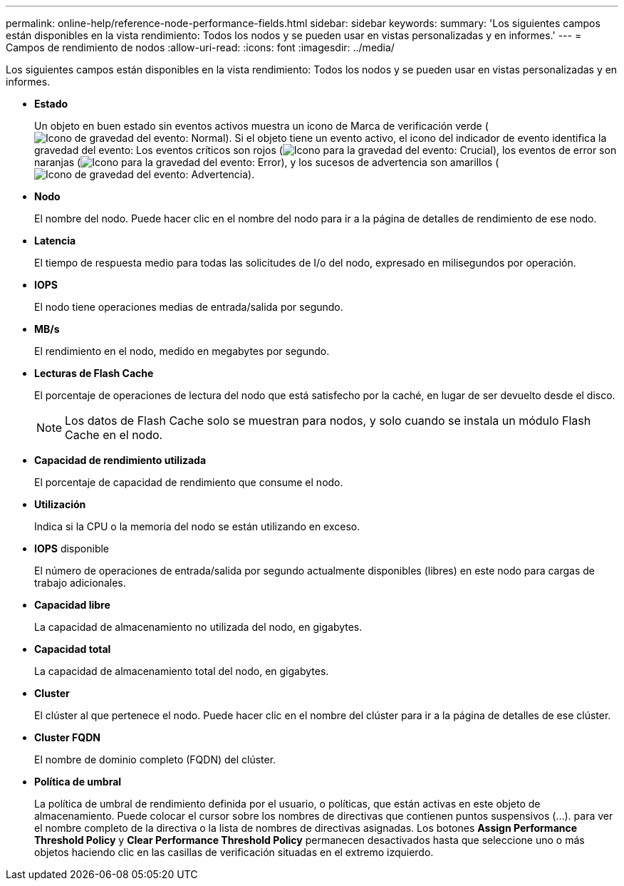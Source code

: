 ---
permalink: online-help/reference-node-performance-fields.html 
sidebar: sidebar 
keywords:  
summary: 'Los siguientes campos están disponibles en la vista rendimiento: Todos los nodos y se pueden usar en vistas personalizadas y en informes.' 
---
= Campos de rendimiento de nodos
:allow-uri-read: 
:icons: font
:imagesdir: ../media/


[role="lead"]
Los siguientes campos están disponibles en la vista rendimiento: Todos los nodos y se pueden usar en vistas personalizadas y en informes.

* *Estado*
+
Un objeto en buen estado sin eventos activos muestra un icono de Marca de verificación verde (image:../media/sev-normal-um60.png["Icono de gravedad del evento: Normal"]). Si el objeto tiene un evento activo, el icono del indicador de evento identifica la gravedad del evento: Los eventos críticos son rojos (image:../media/sev-critical-um60.png["Icono para la gravedad del evento: Crucial"]), los eventos de error son naranjas (image:../media/sev-error-um60.png["Icono para la gravedad del evento: Error"]), y los sucesos de advertencia son amarillos (image:../media/sev-warning-um60.png["Icono de gravedad del evento: Advertencia"]).

* *Nodo*
+
El nombre del nodo. Puede hacer clic en el nombre del nodo para ir a la página de detalles de rendimiento de ese nodo.

* *Latencia*
+
El tiempo de respuesta medio para todas las solicitudes de I/o del nodo, expresado en milisegundos por operación.

* *IOPS*
+
El nodo tiene operaciones medias de entrada/salida por segundo.

* *MB/s*
+
El rendimiento en el nodo, medido en megabytes por segundo.

* *Lecturas de Flash Cache*
+
El porcentaje de operaciones de lectura del nodo que está satisfecho por la caché, en lugar de ser devuelto desde el disco.

+
[NOTE]
====
Los datos de Flash Cache solo se muestran para nodos, y solo cuando se instala un módulo Flash Cache en el nodo.

====
* *Capacidad de rendimiento utilizada*
+
El porcentaje de capacidad de rendimiento que consume el nodo.

* *Utilización*
+
Indica si la CPU o la memoria del nodo se están utilizando en exceso.

* *IOPS* disponible
+
El número de operaciones de entrada/salida por segundo actualmente disponibles (libres) en este nodo para cargas de trabajo adicionales.

* *Capacidad libre*
+
La capacidad de almacenamiento no utilizada del nodo, en gigabytes.

* *Capacidad total*
+
La capacidad de almacenamiento total del nodo, en gigabytes.

* *Cluster*
+
El clúster al que pertenece el nodo. Puede hacer clic en el nombre del clúster para ir a la página de detalles de ese clúster.

* *Cluster FQDN*
+
El nombre de dominio completo (FQDN) del clúster.

* *Política de umbral*
+
La política de umbral de rendimiento definida por el usuario, o políticas, que están activas en este objeto de almacenamiento. Puede colocar el cursor sobre los nombres de directivas que contienen puntos suspensivos (...). para ver el nombre completo de la directiva o la lista de nombres de directivas asignadas. Los botones *Assign Performance Threshold Policy* y *Clear Performance Threshold Policy* permanecen desactivados hasta que seleccione uno o más objetos haciendo clic en las casillas de verificación situadas en el extremo izquierdo.


